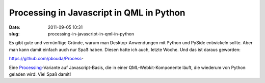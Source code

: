 Processing in Javascript in QML in Python
#########################################
:date: 2011-09-05 10:31
:slug: processing-in-javascript-in-qml-in-python

Es gibt gute und vernünftige Gründe, warum man Desktop-Anwendungen mit
Python und PySide entwickeln sollte. Aber man kann damit einfach auch
nur Spaß haben. Diesen hatte ich auch, letzte Woche. Und das ist daraus
geworden:

https://github.com/pbouda/Process-

Eine `Processing`_-Variante auf Javascript-Basis, die in einer
QML-Webkit-Komponente läuft, die wiederum von Python geladen wird. Viel
Spaß damit!

.. _Processing: http://processing.org
